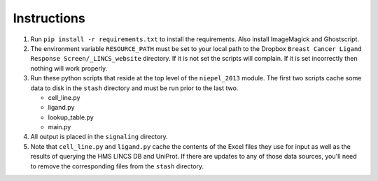 Instructions
============

1. Run ``pip install -r requirements.txt`` to install the requirements. Also
   install ImageMagick and Ghostscript.

2. The environment variable ``RESOURCE_PATH`` must be set to your local path to
   the Dropbox ``Breast Cancer Ligand Response Screen/_LINCS_website``
   directory. If it is not set the scripts will complain. If it is set
   incorrectly then nothing will work properly.

3. Run these python scripts that reside at the top level of the ``niepel_2013``
   module. The first two scripts cache some data to disk in the ``stash``
   directory and must be run prior to the last two.

   * cell_line.py
   * ligand.py
   * lookup_table.py
   * main.py

4. All output is placed in the ``signaling`` directory.

5. Note that ``cell_line.py`` and ``ligand.py`` cache the contents of the Excel
   files they use for input as well as the results of querying the HMS LINCS DB
   and UniProt. If there are updates to any of those data sources, you'll need
   to remove the corresponding files from the ``stash`` directory.
